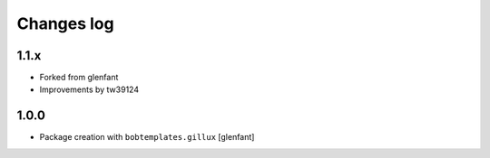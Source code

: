 Changes log
===========

1.1.x
-----

- Forked from glenfant
- Improvements by tw39124

1.0.0
-----

- Package creation with ``bobtemplates.gillux``
  [glenfant]

